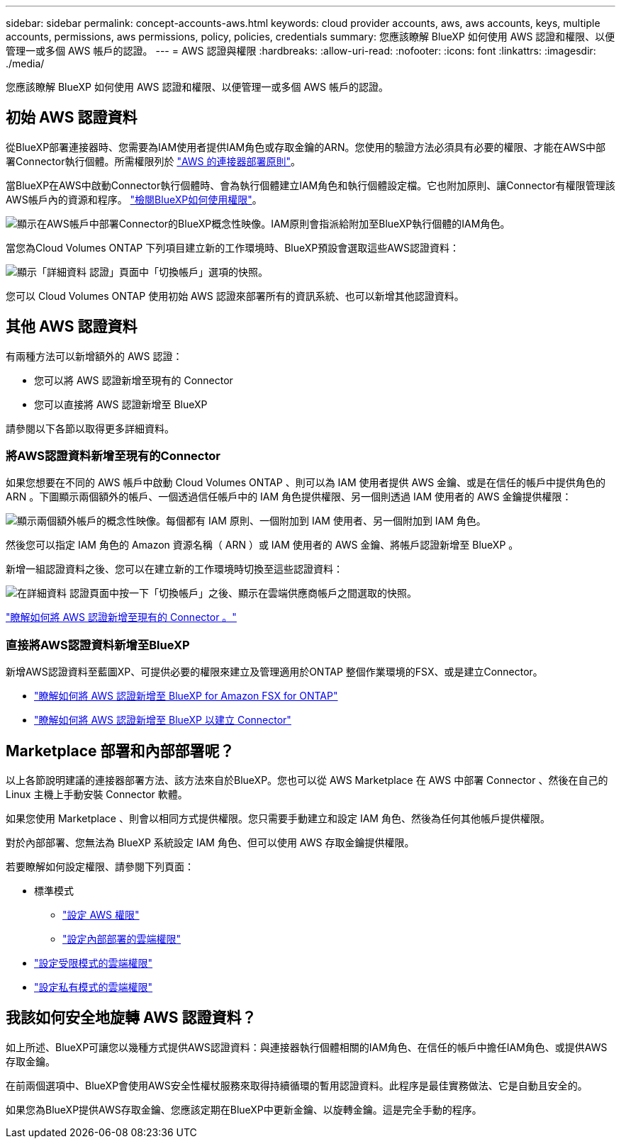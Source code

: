 ---
sidebar: sidebar 
permalink: concept-accounts-aws.html 
keywords: cloud provider accounts, aws, aws accounts, keys, multiple accounts, permissions, aws permissions, policy, policies, credentials 
summary: 您應該瞭解 BlueXP 如何使用 AWS 認證和權限、以便管理一或多個 AWS 帳戶的認證。 
---
= AWS 認證與權限
:hardbreaks:
:allow-uri-read: 
:nofooter: 
:icons: font
:linkattrs: 
:imagesdir: ./media/


[role="lead"]
您應該瞭解 BlueXP 如何使用 AWS 認證和權限、以便管理一或多個 AWS 帳戶的認證。



== 初始 AWS 認證資料

從BlueXP部署連接器時、您需要為IAM使用者提供IAM角色或存取金鑰的ARN。您使用的驗證方法必須具有必要的權限、才能在AWS中部署Connector執行個體。所需權限列於 link:task-set-up-permissions-aws.html["AWS 的連接器部署原則"]。

當BlueXP在AWS中啟動Connector執行個體時、會為執行個體建立IAM角色和執行個體設定檔。它也附加原則、讓Connector有權限管理該AWS帳戶內的資源和程序。 link:reference-permissions-aws.html["檢閱BlueXP如何使用權限"]。

image:diagram_permissions_initial_aws.png["顯示在AWS帳戶中部署Connector的BlueXP概念性映像。IAM原則會指派給附加至BlueXP執行個體的IAM角色。"]

當您為Cloud Volumes ONTAP 下列項目建立新的工作環境時、BlueXP預設會選取這些AWS認證資料：

image:screenshot_accounts_select_aws.gif["顯示「詳細資料  認證」頁面中「切換帳戶」選項的快照。"]

您可以 Cloud Volumes ONTAP 使用初始 AWS 認證來部署所有的資訊系統、也可以新增其他認證資料。



== 其他 AWS 認證資料

有兩種方法可以新增額外的 AWS 認證：

* 您可以將 AWS 認證新增至現有的 Connector
* 您可以直接將 AWS 認證新增至 BlueXP


請參閱以下各節以取得更多詳細資料。



=== 將AWS認證資料新增至現有的Connector

如果您想要在不同的 AWS 帳戶中啟動 Cloud Volumes ONTAP 、則可以為 IAM 使用者提供 AWS 金鑰、或是在信任的帳戶中提供角色的 ARN 。下圖顯示兩個額外的帳戶、一個透過信任帳戶中的 IAM 角色提供權限、另一個則透過 IAM 使用者的 AWS 金鑰提供權限：

image:diagram_permissions_multiple_aws.png["顯示兩個額外帳戶的概念性映像。每個都有 IAM 原則、一個附加到 IAM 使用者、另一個附加到 IAM 角色。"]

然後您可以指定 IAM 角色的 Amazon 資源名稱（ ARN ）或 IAM 使用者的 AWS 金鑰、將帳戶認證新增至 BlueXP 。

新增一組認證資料之後、您可以在建立新的工作環境時切換至這些認證資料：

image:screenshot_accounts_switch_aws.png["在詳細資料  認證頁面中按一下「切換帳戶」之後、顯示在雲端供應商帳戶之間選取的快照。"]

link:task-adding-aws-accounts.html#add-credentials-to-a-connector["瞭解如何將 AWS 認證新增至現有的 Connector 。"]



=== 直接將AWS認證資料新增至BlueXP

新增AWS認證資料至藍圖XP、可提供必要的權限來建立及管理適用於ONTAP 整個作業環境的FSX、或是建立Connector。

* link:https://review.docs.netapp.com/us-en/cloud-manager-setup-admin_feb-2022-modes/task-adding-aws-accounts.html#add-credentials-to-bluexp-for-creating-a-connector["瞭解如何將 AWS 認證新增至 BlueXP for Amazon FSX for ONTAP"^]
* link:task-adding-aws-accounts.html#add-credentials-to-a-connector["瞭解如何將 AWS 認證新增至 BlueXP 以建立 Connector"]




== Marketplace 部署和內部部署呢？

以上各節說明建議的連接器部署方法、該方法來自於BlueXP。您也可以從 AWS Marketplace 在 AWS 中部署 Connector 、然後在自己的 Linux 主機上手動安裝 Connector 軟體。

如果您使用 Marketplace 、則會以相同方式提供權限。您只需要手動建立和設定 IAM 角色、然後為任何其他帳戶提供權限。

對於內部部署、您無法為 BlueXP 系統設定 IAM 角色、但可以使用 AWS 存取金鑰提供權限。

若要瞭解如何設定權限、請參閱下列頁面：

* 標準模式
+
** link:task-set-up-permissions-aws.html["設定 AWS 權限"]
** link:task-set-up-permissions-on-prem.html["設定內部部署的雲端權限"]


* link:task-prepare-restricted-mode.html#prepare-cloud-permissions["設定受限模式的雲端權限"]
* link:task-prepare-private-mode.html#prepare-cloud-permissions["設定私有模式的雲端權限"]




== 我該如何安全地旋轉 AWS 認證資料？

如上所述、BlueXP可讓您以幾種方式提供AWS認證資料：與連接器執行個體相關的IAM角色、在信任的帳戶中擔任IAM角色、或提供AWS存取金鑰。

在前兩個選項中、BlueXP會使用AWS安全性權杖服務來取得持續循環的暫用認證資料。此程序是最佳實務做法、它是自動且安全的。

如果您為BlueXP提供AWS存取金鑰、您應該定期在BlueXP中更新金鑰、以旋轉金鑰。這是完全手動的程序。
